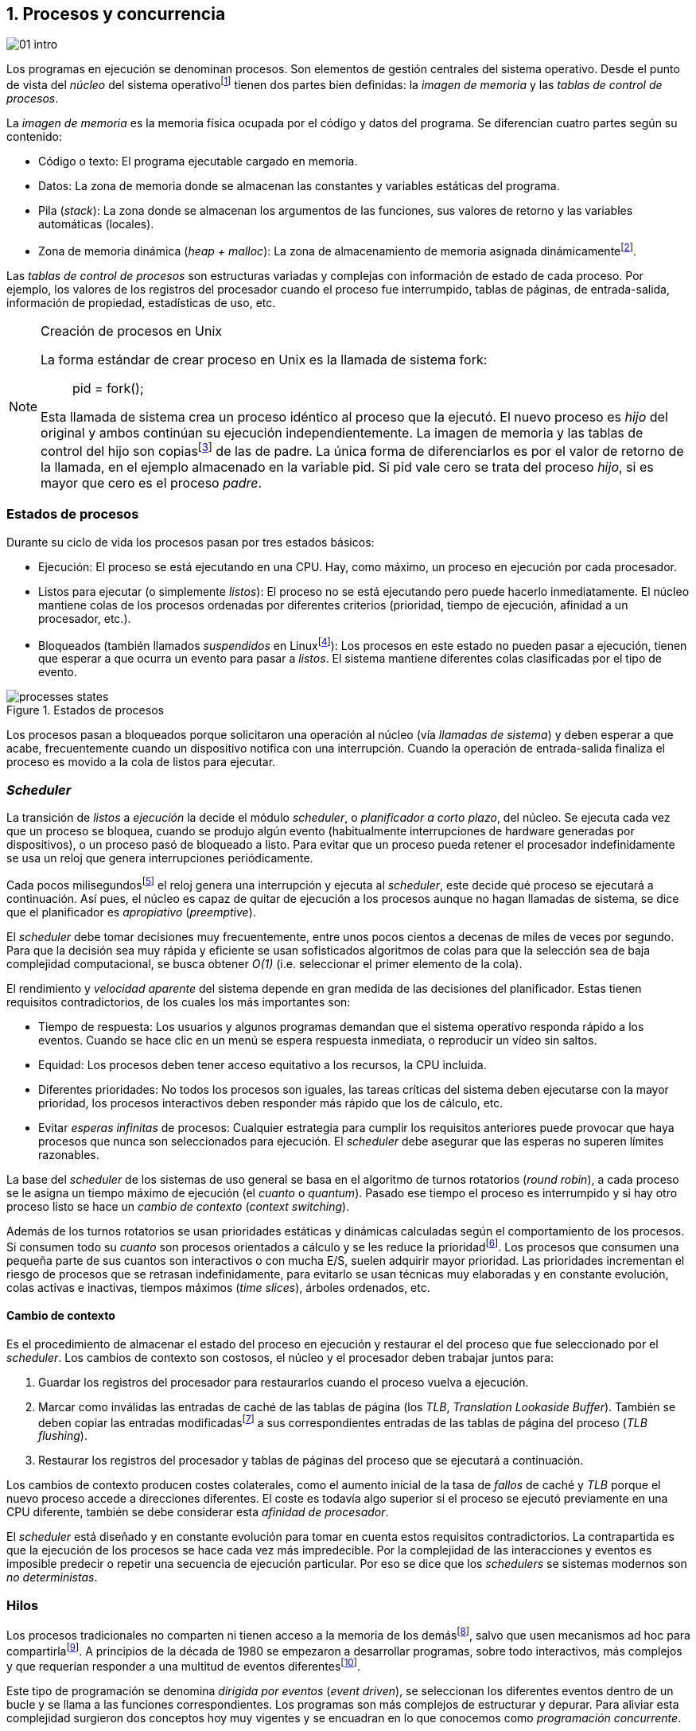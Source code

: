 [[processes_concurrency]]
== 1. Procesos y concurrencia
image::jrmora/01-intro.jpg[align="center"]


Los programas en ejecución se denominan procesos. Son elementos de gestión centrales del sistema operativo. Desde el punto de vista del _núcleo_ del sistema operativofootnote:[El sistema operativo está formado por un núcleo o _kernel_, como Linux, y las librerías y herramientas necesarias para poder arrancar y ejecutar los procesos necesarios para el funcionamiento normal del sistema. El núcleo es el programa que se carga al inicio, gestiona todos los recursos y los procesos ejecutándose con privilegios especiales del procesador.] tienen dos partes bien definidas: la _imagen de memoria_ y las _tablas de control de procesos_.

La _imagen de memoria_ es la memoria física ocupada por el código y datos del programa. Se diferencian cuatro partes según su contenido:

- Código o texto: El programa ejecutable cargado en memoria.
- Datos: La zona de memoria donde se almacenan las constantes y variables estáticas del programa.
- Pila (_stack_): La zona donde se almacenan los argumentos de las funciones, sus valores de retorno y las variables automáticas (locales).
- Zona de memoria dinámica (_heap + malloc_): La zona de almacenamiento de memoria asignada dinámicamentefootnote:[Habitualmente por llamadas a +malloc+, llamada también _memoria anónima_ en Linux.].

Las _tablas de control de procesos_ son estructuras variadas y complejas con información de estado de cada proceso. Por ejemplo, los valores de los registros del procesador cuando el proceso fue interrumpido, tablas de páginas, de entrada-salida, información de propiedad, estadísticas de uso, etc.

[NOTE]
.Creación de procesos en Unix
====
La forma estándar de crear proceso en Unix es la llamada de sistema +fork+:

[quote]
+pid = fork();+

Esta llamada de sistema crea un proceso idéntico al proceso que la ejecutó. El nuevo proceso es _hijo_ del original y ambos continúan su ejecución independientemente. La imagen de memoria y las tablas de control del hijo son copiasfootnote:[Se usa la técnica _copy-on-write_ (_COW_) para evitar copiar toda la memoria, se copia bajo demanda solo aquellas páginas modificadas por alguno de los procesos. Se consigue más eficiencia y ahorro de memoria RAM.] de las de padre. La única forma de diferenciarlos es por el valor de retorno de la llamada, en el ejemplo almacenado en la variable +pid+. Si +pid+ vale cero se trata del proceso _hijo_, si es mayor que cero es el proceso _padre_.
====


=== Estados de procesos

Durante su ciclo de vida los procesos pasan por tres estados básicos:

- Ejecución: El proceso se está ejecutando en una CPU. Hay, como máximo, un proceso en ejecución por cada procesador.

- Listos para ejecutar (o simplemente _listos_): El proceso no se está ejecutando pero puede hacerlo inmediatamente. El núcleo mantiene colas de los procesos ordenadas por diferentes criterios (prioridad, tiempo de ejecución, afinidad a un procesador, etc.).

- Bloqueados (también llamados _suspendidos_ en Linuxfootnote:[En la bibliografía académica _suspendido_ es otro estado diferente, cuando un proceso ha sido expulsado de la memoria RAM.]):  Los procesos en este estado no pueden pasar a ejecución, tienen que esperar a que ocurra un evento para pasar a _listos_. El sistema mantiene diferentes colas clasificadas por el tipo de evento.


.Estados de procesos
image::processes_states.png[align="center"]

Los procesos pasan a bloqueados porque solicitaron una operación al núcleo (vía _llamadas de sistema_) y deben esperar a que acabe, frecuentemente cuando un dispositivo notifica con una interrupción. Cuando la operación de entrada-salida finaliza el proceso es movido a la cola de listos para ejecutar.

=== _Scheduler_
La transición de _listos_ a _ejecución_ la decide el módulo _scheduler_, o _planificador a corto plazo_, del núcleo. Se ejecuta cada vez que un proceso se bloquea, cuando se produjo algún evento (habitualmente interrupciones de hardware generadas por dispositivos), o un proceso pasó de bloqueado a listo. Para evitar que un proceso pueda retener el procesador indefinidamente se usa un reloj que genera interrupciones periódicamente.

Cada pocos milisegundosfootnote:[Varía entre 100 a 1000 veces por segundo, en Linux por defecto es 250 Hz.] el reloj genera una interrupción y ejecuta al _scheduler_, este  decide qué proceso se ejecutará a continuación. Así pues, el núcleo es capaz de quitar de ejecución a los procesos aunque no hagan llamadas de sistema, se dice que el planificador es _apropiativo_ (_preemptive_).

El _scheduler_ debe tomar decisiones muy frecuentemente, entre unos pocos cientos a decenas de miles de veces por segundo. Para que la decisión sea muy rápida y eficiente se usan sofisticados algoritmos de colas para que la selección sea de baja complejidad computacional, se busca obtener _O(1)_ (i.e. seleccionar el primer elemento de la cola).

El rendimiento y _velocidad aparente_ del sistema depende en gran medida de las decisiones del planificador. Estas tienen requisitos contradictorios, de los cuales los más importantes son:

- Tiempo de respuesta: Los usuarios y algunos programas demandan que el sistema operativo responda rápido a los eventos. Cuando se hace clic en un menú se espera respuesta inmediata, o reproducir un vídeo sin saltos.

- Equidad: Los procesos deben tener acceso equitativo a los recursos, la CPU incluida.

- Diferentes prioridades: No todos los procesos son iguales, las tareas críticas del sistema deben ejecutarse con la mayor prioridad, los procesos interactivos deben responder más rápido que los de cálculo, etc.

- Evitar _esperas infinitas_ de procesos: Cualquier estrategia para cumplir los requisitos anteriores puede provocar que haya procesos que nunca son seleccionados para ejecución. El _scheduler_ debe asegurar que las esperas no superen límites razonables.

La base del _scheduler_ de los sistemas de uso general se basa en el algoritmo de turnos rotatorios (_round robin_), a cada proceso se le asigna un tiempo máximo de ejecución (el _cuanto_ o _quantum_). Pasado ese tiempo el proceso es interrumpido y si hay otro proceso listo se hace un _cambio de contexto_ (_context switching_).

Además de los turnos rotatorios se usan prioridades estáticas y dinámicas calculadas según el comportamiento de los procesos. Si consumen todo su _cuanto_ son procesos orientados a cálculo y se les reduce la prioridadfootnote:[Significa, básicamente, que son ubicados más atrás en la cola de listos.]. Los procesos que consumen una pequeña parte de sus cuantos son interactivos o con mucha E/S, suelen adquirir mayor prioridad. Las prioridades incrementan el riesgo de procesos que se retrasan indefinidamente, para evitarlo se usan técnicas muy elaboradas y en constante evolución, colas activas e inactivas, tiempos máximos (_time slices_), árboles ordenados, etc.


==== Cambio de contexto
Es el procedimiento de almacenar el estado del proceso en ejecución y restaurar el del proceso que fue seleccionado por el _scheduler_. Los cambios de contexto son costosos, el núcleo y el procesador deben trabajar juntos para:

1. Guardar los registros del procesador para restaurarlos cuando el proceso vuelva a ejecución.

2. Marcar como inválidas las entradas de caché de las tablas de página (los _TLB_, _Translation Lookaside Buffer_). También se deben copiar las entradas modificadasfootnote:[El procesador marca en bits especiales del _TLB_ las entradas de las páginas accedidas o modificadas. Esos bits deben ser copiados a sus correspondientes entradas en las tablas de página en memoria.] a sus correspondientes entradas de las tablas de página del proceso (_TLB flushing_).

3. Restaurar los registros del procesador y tablas de páginas del proceso que se ejecutará a continuación.

Los cambios de contexto producen costes colaterales, como el aumento inicial de la tasa de _fallos_ de caché y _TLB_ porque el nuevo proceso accede a direcciones diferentes. El coste es todavía algo superior si el proceso se ejecutó previamente en una CPU diferente, también se debe considerar esta _afinidad de procesador_.

El _scheduler_ está diseñado y en constante evolución para tomar en cuenta estos requisitos contradictorios. La contrapartida es que la ejecución de los procesos se hace cada vez más impredecible. Por la complejidad de las interacciones y eventos es imposible predecir o repetir una secuencia de ejecución particular. Por eso se dice que los _schedulers_ se sistemas modernos son _no deterministas_.

=== Hilos

Los procesos tradicionales no comparten ni tienen acceso a la memoria de los demásfootnote:[Por requisitos de seguridad, privacidad y protección de la memoria.], salvo que usen mecanismos ad hoc para compartirlafootnote:[Como el +shmget+ del estándar System V, o el estándar más moderno +mmap+.]. A principios de la década de 1980 se empezaron a desarrollar programas, sobre todo interactivos, más complejos y que requerían responder a una multitud de eventos diferentesfootnote:[Por ejemplo en un procesador de texto, hay que responder al teclado, otro módulo que se encarga de la paginación, otro del corrector ortográfico, etc.].

Este tipo de programación se denomina _dirigida por eventos_ (_event driven_), se seleccionan los diferentes eventos dentro de un bucle y se llama a las funciones correspondientes. Los programas son más complejos de estructurar y depurar. Para aliviar esta complejidad surgieron dos conceptos hoy muy vigentes y se encuadran en lo que conocemos como _programación concurrente_.

Por un lado se desarrollaron librerías –sobre todo gráficas e interfaces de usuario– y lenguajes que facilitan la programación de diferentes módulos que se ejecutan independientemente de los demás. A este tipo de programación se la conoce como _programación asíncrona_.

Para facilitar la programación de módulos asíncronos se desarrolló el concepto de hilos (_threads_) o _procesos ligeros_ (_light weight processes_). En lugar de copiar toda la imagen de memoria de un proceso cuando se crea uno nuevofootnote:[Como hace el +fork+ en Unix.] se mantiene la misma copia para ambos procesos salvo la pila, cada hilo mantiene su propio contexto de ejecución. Los hilos comparten el código, variables estáticas y la memoria asignada dinámicamente.

Desde el punto de vista del _scheduler_ los hilos son idénticos a procesos independientes, cada uno de ellos –al igual que los procesos tradicionales– son _unidades de planificación_. Si los hilos se ejecutan en un sistema multiprocesador, además de ejecutarse de manera asíncrona, pueden hacerlo en paralelo. Por la popularización de _SMP_ (_symmetric multi processing_) y los chips _multicore_, la programación con hilos se convirtió en una parte importante de la programación concurrentefootnote:[Aunque muchos confunden la capacidad de ejecución asíncrona con paralelismo.].

Además de las ventajas para los programadores, los hilos son más _baratos_ que los procesos. Al no tener que replicar toda la memoria su consumo es menor y, fundamentalmente, los tiempos de creación de nuevos hilos son considerablemente inferiores. Tiene otras ventajas más sutiles, al compartir gran parte de memoria el coste de los cambios de contexto entre hilos es también menor, se invalidan y reemplazan menos entradas de los _TLB_ y líneas de caché.

[NOTE]
.POSIX Threads
====
_POSIX Threads_ (o _Pthreads_) es el estándar POSIX para crear y gestionar hilos en entornos Unix. En Linux están implementadas en la librería _Native POSIX Thread Library_ (_NPTL_), ya incluida en _GNU C Library_ (_Glibc_).

La función +pthread_create+ sirve para crear hilos, recibe como argumento la referencia a la función inicial del nuevo hilo. Cuando dicha función acabe el hilo se destruirá, aunque se puede llamar a +pthread_exit+ en cualquier punto de la ejecución.

Desde antes de la estandarización de POSIX Thread Linux ofrecía la llamada de sistema +clone+, que puede crear procesos de los dos tipos: los tradicionales como +fork+, o hilos similares a los creados por +pthread_create+ (que de hecho llama a +clone+).

Las librerías POSIX Threads ofrecen también otras facilidades para sincronización de procesos, entre ellas los _mutex_ y _variables de condición_ que estudiaremos y usaremos en capítulos posteriores.
====


==== Hilos ligeros
Antes de que los sistemas operativos diesen soporte estándar para la creación de hilos (como POSIX Thread en Unix o +clone+ en Linux), algunos lenguajes y máquinas virtuales los simulaban con sus propios _schedulers_ a nivel de aplicación. Los casos más conocidos son los hilos ligeros en la máquina virtual de Erlang, _sparks_ en Haskell, y la antigua emulación de hilos en la máquina virtual de Java conocida como _green threads_.

Algunos lenguajes usan hilos ligeros para evitar el coste de creación y _scheduling_ de los hilos nativos del sistema operativo. En Go se denominan _goroutines_, crea hilos con muy pocas instrucciones y consumo de memoria de pocos kilobytes. Otros lenguajes suelen incluir esta funcionalidad en sus módulos de programación asíncrona footnote:[_Asyncio_ en Python, _Fibers_ en Ruby, Javascript usa esencialmente hilos ligeros aunque los _web workers_ hacen que la máquina virtual cree hilos nativos.].

Los hilos ligeros son invisibles al núcleo, no pueden ser planificados por el _scheduler_. Lo hace internamente la máquina virtual o librerías _runtime_ del lenguaje; no pueden ejecutarse en paralelo a menos que creen hilos nativos con este propósito, como hace Gofootnote:[Lo veréis en los ejemplos de este libro en Go, se indica el número de hilos nativos a crear con la función +runtime.GOMAXPROCS+.], Erlang desde la versión _SMP_ R11Bfootnote:[Cuando se arranca el intérprete +erl+ se pueden ver mensajes similares a `[smp:4:4] [async-threads:10]`, indica que arranca automáticamente diez hilos ligeros y cuatro nativos –detectó que el sistema tiene cuatro núcleos–.], Haskell con _forkIO_, Javascript con _web workers_, etc.


=== Programas concurrentes
La necesidad de programar módulos asíncronos que respondan a diferentes eventos y la comodidad de compartir memoria hicieron que fuese más conveniente diseñar programas como una composición de módulos, cada uno responsable de tareas específicas. Cada módulo se ejecuta como un procesofootnote:[Salvo que sea necesario y se indique explícitamente, nos referiremos en general como _procesos_ aunque estrictamente sean hilos nativos o _ligeros_, la distinción es irrelevante si la ejecución es asíncrona y no determinista.] independiente y asíncrono. Esto es, precisamente, lo que llamamos _programación concurrente_.

[IMPORTANT]
.Programación concurrente
====
Es la composición de módulos que se ejecutan independientemente, de forma asíncrona y no determinista.
====

La programación concurrente tiene ventajas, pero no son gratuitas. La compartición de recursos –fundamentalmente memoria– tiene riesgos y puede provocar errores difíciles de detectar y depurar. Debido al carácter naturalmente asíncrono y no determinista de la ejecución de procesos, ya no es posible tratar a los procesos concurrentes como una ejecución secuencial de instrucciones.

El interés de soluciones para los problemas de concurrencia no es nuevo. Surgió con la aparición de los primeros _monitores_ –los predecesores del núcleo de los modernos sistemas operativos– a principios de la década de 1960. De hecho, el núcleo es una composición compleja de módulos independientes que deben responder –de forma asíncrona– a una enorme diversidad de eventosfootnote:[Interacción con dispositivos, interrupciones de hardware, llamadas de sistema, etc.] que pueden generar inconsistencias en las estructuras internasfootnote:[Muchas de las _pantallas azules_ y los _kernel panics_ son el resultado de problemas de concurrencia no resueltos.].

Se llamó _problemas de concurrencia_ a los errores ocasionados por el acceso no controlado a recursos compartidos. Son los más habituales y estudiados: el problema de _exclusión mutua_ (o _secciones críticas_).

Durante décadas los problemas de concurrencia estuvieron reservados a los desarrolladores de sistemas operativos. Con la popularización de los sistemas _SMP_ se desarrollaron lenguajes y librerías que facilitaron la programación concurrente. La concurrencia dejó de ser esa oscura área de conocimiento reservada a unos pocos expertos para convertirse en una necesidad profesional para una proporción importante de programadores.

[IMPORTANT]
.Concurrencia y paralelismo
====
El paralelismo es una forma de ejecutar programas concurrentes. Programación concurrente es una forma de estructurar los programas, no el número de procesadores que se usa para su ejecución.

Los problemas de procesos concurrentes no son exclusividad del procesamiento paralelo, también ocurren con un único procesador.

Los estudios de concurrencia y paralelismo son diferentes. El primero se ocupa de la correcta composición de componentes no deterministas, el segundo de la eficiencia asintótica de programas con comportamiento determinista.
====



=== Intercalación
En un sistema operativo moderno, la ejecución secuencial de un proceso puede ser interrumpida en cualquier momento entre dos instrucciones del procesador; las responsables son las interrupciones de hardware. Cuando el procesador recibe una interrupción ejecuta una función (_interrupt handler_) predeterminada por la tabla de interrupciones. Una vez finalizado el tratamiento de dicha interrupción, el _scheduler_ decide qué proceso se ejecutará a continuación. Puede elegir al mismo que estaba antes, o a cualquier otro proceso en la cola de _listos para ejecutar_.

En un sistema con un único procesador la ejecución de procesos es una _intercalación exclusiva_.

.Intercalado exclusivo de procesos _A_, _B_ y _C_
image::interleaving.png[align="center"]

El _scheduler_ selecciona el proceso que se ejecutará, este lo hará durante un período de tiempo denominado _ráfaga de CPU_ (_CPU burst_). La duración de la ráfaga no se puede conocer a priori, depende de muchos factores internos y externos al sistema, fundamentalmente el _cuanto_ que le asigna el _scheduler_, llamadas de sistema del proceso y las interrupciones de dispositivos que pueden generar cambios de estado de procesos.

Las combinaciones de intercalación entre los diferentes procesos es no determinista. Es altamente improbable que se pueda repetir la misma secuencia de intercalaciones entre pares de procesos.

Todos los procesos comparten y compiten por recursos del sistema (procesador, memoria, acceso a dispositivos, ficheros, etc.); si son independientes entre ellos son los procesadores y el núcleo los que se encargan de que se cumpla la _consistencia secuencial_ de cada programa. Se desarrollaron mecanismos complejosfootnote:[Sistema de memoria virtual, gestión de páginas, sincronización de caché, instrucciones atómicas complejas, etc.] para asegurar esta consistencia de cada proceso individual, el programador no se tiene que preocupar de los problemas ocasionados por intercalaciones o competencia. Pero cuando se trata de procesos concurrentes, el núcleo y hardware ya no pueden asegurar esa consistencia. Pasa a ser también responsabilidad del programador.


En un sistema _SMP_, además de la intercalación, se produce _superposición_ de ejecuciones.

.Multiprocesamiento
image::multiprocessing.png[align="center"]


La superposición no complica la resolución de los problemas de sincronización y concurrencia, la intercalación y ejecución no determinista son el origen real de sus riesgos. Los algoritmos de sincronización correctos con intercalación exclusiva también son correctos con superposición. Una solución de exclusión mutua es equivalente y funciona para ambos modos de ejecución: el paralelismo es solo un caso particular de la intercalación.


==== Los problemas de la intercalación
Los programadores estamos acostumbrados al modelo de consistencia secuencial de los lenguajes de programación: las instrucciones se ejecutan en el orden especificado en el programa. Una de las propiedades que distingue a la programación concurrente es que esta consistencia secuencial ya no se cumplefootnote:[Más adelante, en <<barriers>>, veremos que las arquitecturas modernas de hardware tampoco aseguran por defecto la consistencia secuencial.].

[NOTE]
.Consistencia secuencial
====
Un programa está formado por una secuencia de operaciones atómicas ordenadas, por ejemplo +P+ por +p~0~, p~1~, p~2~+ y +Q+ por +q~0~, q~1~, q~2~+. Una ejecución válida de +P+ y +Q+ es:

[quote]
--
+p~0~, p~1~, p~2~, q~0~, q~1~, q~2~+
--

o:

[quote]
--
+q~0~, q~1~, q~2~, p~0~, p~1~, p~2~+
--

Para respetar la consistencia secuencial p~1~ se debe ejecutar después de p~0~ y p~2~ después de p~1~, formalmente: +p~0~ => p~1~ => p~2~+ (lo mismo para las instrucciones de +q+). La siguiente secuencia de ejecución respeta las relaciones secuenciales anteriores, por lo que también es correcta y secuencialmente consistente si se analiza cada programa por separado:

[quote]
--
+q~0~, p~0~, p~1~, q~1~, q~2~, p~2~+
--

Si esas instrucciones acceden o modifican variables compartidas los resultados pueden ser diferentes, dependen de la secuencia –no determinista– de ejecución.
====

La mayoría de lenguajes de programación están diseñados para especificar y ejecutar las instrucciones secuencialmente. Tomemos la siguiente secuencia de ejecución de instrucciones de un programa, con las variable +a+ y +b+ inicializadas a 0:

[source, python]
----
a = a + 1
b = b + a
print "a, b:", a, b
----

Por el modelo de consistencia secuencial, es fácil deducir que el resultado de imprimir las dos variables será +1 1+. Si las dos asignaciones se repiten el resultado será +2 3+, el siguiente +3 6+, etc.


Supongamos que este fragmento de código se ejecuta en procesos independientes (+P+ y +Q+), sobre un sistema con un único procesador, y que +a+ y +b+ son variables compartidas. Se puede producir la siguiente intercalación:

----
Proceso P            Proceso Q

...
a = a + 1
                     a = a + 1
                     b = b + a
                     print "a, b:", a, b
                     ...
b = b + a
print "a, b:", a, b
----


El resultado de la ejecución será:

----
a, b: 2 2
a, b: 2 4
----

Ninguno de los valores es correcto, o al menos no son los _esperados_. Si se ejecuta nuevamente el resultado podría ser diferente, depende del instante y orden en que cada proceso ejecuta las instrucciones en secciones que acceden a _objetos compartidos_. Este problema se denomina genéricamente como _condición de carrera_ (_race condition_).

Los _bugs_ causados por condiciones de carrera son difíciles de detectar, habitualmente no son frecuentes porque la probabilidad de que ocurra es bajafootnote:[Al contrario de los ejemplos en este libro, diseñados de tal manera que se aumenta artificialmente la probabilidad de que ocurran estas condiciones de carrera.], y es aún más difícil repetir el error con las mismas condiciones debido al _scheduler_ no determinista.

Las dos líneas (tres contando el +print+) acceden a variables compartidas dependientes: el resultado de +b+ depende de +a+. Las secuencias anteriores de instrucciones no son _atómicas_, el proceso puede ser interrumpido y ejecutarse otro que modifica las mismas variables.

Lo mismo puede ocurrir con instrucciones más básicas, por ejemplo con una suma:

    counter += 1

Se suele suponer que una operación tan básica como sumar una constante (o _literal_) a una variable es una operación atómica, pero no es así. El código ejecutable está compuesto por al menos tres instrucciones de procesador, por ejemplo en ensamblador de procesadores x86:

----
movl  counter(%rip), %eax
addl  $1, %eax
movl  %eax, counter(%rip)
----

Si se ejecuta dos veces el valor de +counter+ será 2, pero es posible que se presente la siguiente condición de carrera por la intercalación de las instrucciones atómicas:

----
movl counter(%rip), %eax <1>
                    movl counter(%rip), %eax
                    addl $1, %eax
                    movl %eax, counter(%rip)
addl $1, %eax            <2>
movl %eax, counter(%rip)
----
<1> Se almacena 0 en el registro +eax+.
<2> Aunque la variable ya tiene almacenado el valor 1, el registro +eax+ sigue siendo 0.

En este caso el valor será 1, se ha _perdido_ una operación. Es el problema más habitual. También pasa con lenguajes dinámicos y con compilación de _bytecode_ como Java o Python. El siguiente código es el generado por la compilación de Python, son cuatro instrucciones atómicas:

----
LOAD_GLOBAL   0 (counter)
LOAD_CONST    1 (1)
INPLACE_ADD
STORE_GLOBAL  0 (counter)
----

===== Ejemplos en diferentes lenguajes

Los siguientes programas crean dos hilos nativos que incrementan una variable compartida (+counter+): <<counter_c, en C>>, <<gocounter_go, Go>>, <<counter_java, Java>> y <<counter_py, Python>>. Básicamente, cada hilo ejecuta el siguiente programa:

[source, python]
----
for i in range(5000000):
    counter += 1
----


Al final de la ejecución el valor de +counter+ debería ser 10 000 000, pero ninguno obtiene el valor correcto. El resultado de cualquiera de sus ejecuciones es similar a las siguientes:

[[counter_times]]
.Resultados y tiempos de CPUfootnote:[Compara los _tiempos de CPU_ con los _tiempos de reloj_. Salvo Python todos lo superan, se ejecutan en paralelo en dos CPUs por lo que cada segundo de reloj corresponde a dos segundos de procesador. Los programas en Python no pueden ejecutarse simultáneamente en más de un procesador debido a al _Python Global Interpreter Lock_.]
----
$ time ./counter
Counter value: 5785131 Expected: 10000000
real    0m0.010s <1>
user    0m0.017s
sys     0m0.000s

$ time ./gocounter
Counter value: 5052927 Expected: 10000000
real    0m0.021s <1>
user    0m0.032s
sys     0m0.008s

$ time java Counter
Counter value: 4406963 Expected: 10000000
real    0m0.333s <1>
user    0m0.564s
sys     0m0.020s

$ time ./counter.py
Counter value: 7737979 Expected: 10000000
real    0m5.400s <2>
user    0m5.365s
sys     0m0.044s
----
<1> El tiempo de _reloj_ es menor al tiempo acumulado de CPU.
<2> El tiempo de _reloj_ es mayor al tiempo acumulado de CPU.


Se observa que en todos _perdieron_ hasta más de la mitad de los operaciones. El error se debe a la intercalación de instrucciones, estas pueden ocurrir tanto en sistemas con un único procesador como con _SMP_. De hecho en Python no hay paralelismo, el intérprete –CPython– crea hilos nativos pero no hay ejecución en paralelo, el _Global Interpreter Lock_ (<<Sampson>>) obliga a _serializar_ cada una de las instrucciones que ejecuta la máquina virtual.

[NOTE]
====
Los errores no son resultado exclusivo de la ejecución en varios procesadores, ocurre lo mismo aunque se ejecute en un único procesador, por ejemplo en una Raspberry Pi 1:

.Ejecución en un único procesador
----
$ time ./counter
Counter value: 7496883 Expected: 10000000
real	0m0.353s
user	0m0.340s
sys     0m0.000s
----
====

=== Recapitulación

En este capítulo se hizo la necesaria introducción al modelo de procesos, sus tipos y cómo son gestionados y planificados por el sistema operativo. Se definió qué es la programación concurrente y cuáles son riesgos de compartir recursos.

Vimos que los errores de sincronización en programación concurrente son independientes del número de procesadores y que estos se originan por la intercalación de instrucciones, aunque no haya ningún tipo de paralelismo. Lo demostramos con programas concurrentes sencillos y operaciones básicas, los errores ocurrían siempre, con hilos nativos, con hilos ligeros, con ejecución en paralelo, y en un único procesador.

Los programas que usamos de ejemplo son una muestra –simple pero extrema– de los problemas derivados del acceso concurrente a recursos compartidos, incluso con operaciones básicas sobre una variable entera atómicafootnote:[Más adelante también se estudia qué son y las propiedades de las variables o registros atómicos.]. Estos mismos programas serán la base para estudiar y probar las soluciones a uno de los problemas básicos de concurrencia, la exclusión mutua. Es el tema que comienza en el siguiente capítulo.


////

http://talks.golang.org/2012/waza.slide#6
Concurrency
Programming as the composition of independently executing processes.
(Processes in the general sense, not Linux processes. Famously hard to define.)

Parallelism
Programming as the simultaneous execution of (possibly related) computations.

Concurrency vs. parallelism
Concurrency is about dealing with lots of things at once.
Parallelism is about doing lots of things at once.
Not the same, but related.
Concurrency is about structure, parallelism is about execution.
Concurrency provides a way to structure a solution to solve a problem that may (but not necessarily) be parallelizable.

Conclusion
Concurrency is powerful.
Concurrency is not parallelism.
Concurrency enables parallelism.
Concurrency makes parallelism (and scaling and everything else) easy.


https://existentialtype.wordpress.com/2011/03/17/parallelism-is-not-concurrency/
The first thing to understand is parallelism has nothing to do with concurrency.  Concurrency is concerned with nondeterministic composition of programs (or their components).  Parallelism is concerned with asymptotic efficiency of programs with deterministic behavior

////
